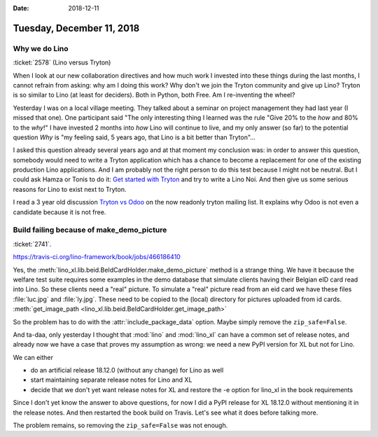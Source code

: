 :date: 2018-12-11

==========================
Tuesday, December 11, 2018
==========================


Why we do Lino
==============

:ticket:`2578` (Lino versus Tryton)

When I look at our new collaboration directives and how much work I invested
into these things during the last months, I cannot refrain from asking: why am
I doing this work?  Why don't we join the Tryton community and give up Lino?
Tryton is so similar to Lino (at least for deciders). Both in Python, both Free.
Am I re-inventing the wheel?

Yesterday I was on a local village meeting. They talked about a seminar on
project management they had last year (I missed that one). One participant said
"The only interesting thing I learned was the rule "Give 20% to the *how* and
80% to the *why*!" I have invested 2 months into *how* Lino will continue to
live, and my only answer (so far) to the potential question *Why* is "my
feeling said, 5 years ago, that Lino is a bit better than Tryton"...

I asked this  question already several years ago and at that moment my
conclusion was:  in order to answer this question, somebody would need to write
a Tryton application which has a chance to become a replacement for one of the
existing production Lino applications. And I am probably not the right person
to do this test because I might not be neutral. But I could ask Hamza or Tonis
to do it: `Get started with Tryton
<https://tryton-documentation.readthedocs.io>`__ and try to write a Lino Noi.
And then give us some serious reasons for Lino to exist next to Tryton.

I read a 3 year old discussion `Tryton vs Odoo
<https://groups.google.com/forum/m/#!topic/tryton/IOOKXaurMCs>`__ on the now
readonly tryton mailing list.  It explains why Odoo is not even a candidate
because it is not free.



Build failing because of make_demo_picture
==========================================

:ticket:`2741`.

https://travis-ci.org/lino-framework/book/jobs/466186410

Yes, the :meth:`lino_xl.lib.beid.BeIdCardHolder.make_demo_picture` method is a
strange thing.  We have it because the welfare test suite requires some
examples in the demo database that simulate clients having their Belgian eID
card read into Lino.  So these clients need a "real" picture.  To simulate a
"real" picture read from an eid card we have these files :file:`luc.jpg` and
:file:`ly.jpg`.  These need to be copied to the (local) directory for pictures
uploaded from id cards. :meth:`get_image_path
<lino_xl.lib.beid.BeIdCardHolder.get_image_path>`

So the problem has to do with the :attr:`include_package_data` option. Maybe
simply remove the ``zip_safe=False``.

And ta-daa, only yesterday I thought that :mod:`lino` and :mod:`lino_xl` can
have a common set of release notes, and already now we have a case that proves
my assumption as wrong: we need a new PyPI version for XL but not for Lino.

We can either

- do an artificial release 18.12.0 (without any change) for Lino as well
- start maintaining separate release notes for Lino and XL
- decide that we don't yet want release notes for XL and restore the -e option
  for lino_xl in the book requirements

Since I don't yet know the answer to above questions, for now I did a PyPI
release for XL 18.12.0 without mentioning it in the release notes. And then
restarted the book build on Travis.  Let's see what it does before talking
more.

The problem remains, so removing the ``zip_safe=False`` was not enough.
